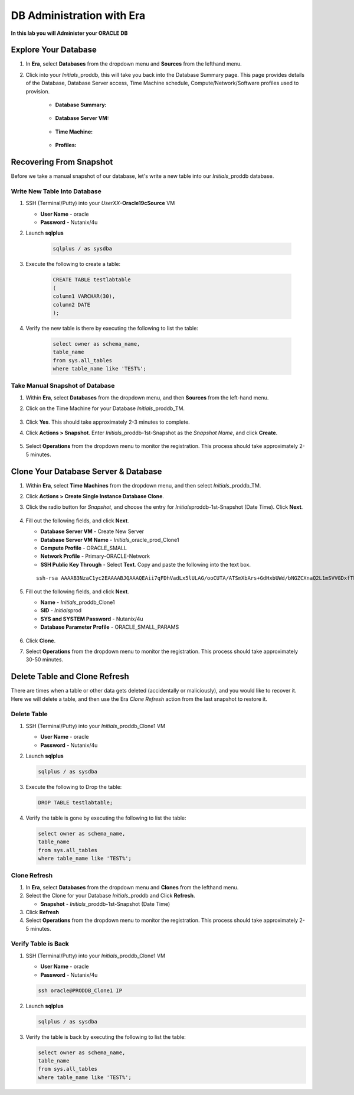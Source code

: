 .. _admin_oracle:

--------------------------
DB Administration with Era
--------------------------

**In this lab you will Administer your ORACLE DB**

Explore Your Database
++++++++++++++++++++++

#. In **Era**, select **Databases** from the dropdown menu and **Sources** from the lefthand menu.

#. Click into your *Initials*\ _proddb, this will take you back into the Database Summary page. This page provides details of the Database, Database Server access, Time Machine schedule, Compute/Network/Software profiles used to provision.

    - **Database Summary:**

    .. figure:: images/2.png

    - **Database Server VM:**

    .. figure:: images/3.png

    - **Time Machine:**

    .. figure:: images/4.png

    - **Profiles:**

    .. figure:: images/5.png

Recovering From Snapshot
++++++++++++++++++++++++

Before we take a manual snapshot of our database, let's write a new table into our *Initials*\ _proddb database.

Write New Table Into Database
.............................

#. SSH (Terminal/Putty) into your *UserXX*\ **-Oracle19cSource** VM

   - **User Name** - oracle
   - **Password** - Nutanix/4u

#. Launch **sqlplus**

     .. code-block:: Bash

       sqlplus / as sysdba

#. Execute the following to create a table:

     .. code-block:: Bash

       CREATE TABLE testlabtable
       (
       column1 VARCHAR(30),
       column2 DATE
       );

#. Verify the new table is there by executing the following to list the table:

     .. code-block:: Bash

       select owner as schema_name,
       table_name
       from sys.all_tables
       where table_name like 'TEST%';

Take Manual Snapshot of Database
................................

#. Within **Era**, select **Databases** from the dropdown menu, and then **Sources** from the left-hand menu.

#. Click on the Time Machine for your Database *Initials*\ _proddb_TM.

   .. figure:: images/6.png

#. Click **Yes**. This should take approximately 2-3 minutes to complete.

#. Click **Actions > Snapshot**. Enter *Initials*\ _proddb-1st-Snapshot as the *Snapshot Name*, and click **Create**.

   .. figure:: images/7.png

#. Select **Operations** from the dropdown menu to monitor the registration. This process should take approximately 2-5 minutes.

Clone Your Database Server & Database
+++++++++++++++++++++++++++++++++++++

#. Within **Era**, select **Time Machines** from the dropdown menu, and then select *Initials*\ _proddb_TM.

#. Click **Actions > Create Single Instance Database Clone**.

#. Click the radio button for *Snapshot*, and choose the entry for *Initials*\ proddb-1st-Snapshot (Date Time). Click **Next**.

   .. figure:: images/9.png

#. Fill out the following fields, and click **Next**.

   - **Database Server VM** - Create New Server
   - **Database Server VM Name** - *Initials*\ _oracle_prod_Clone1
   - **Compute Profile** - ORACLE_SMALL
   - **Network Profile** - Primary-ORACLE-Network
   - **SSH Public Key Through** - Select **Text**. Copy and paste the following into the text box.

   ::

      ssh-rsa AAAAB3NzaC1yc2EAAAABJQAAAQEAii7qFDhVadLx5lULAG/ooCUTA/ATSmXbArs+GdHxbUWd/bNGZCXnaQ2L1mSVVGDxfTbSaTJ3En3tVlMtD2RjZPdhqWESCaoj2kXLYSiNDS9qz3SK6h822je/f9O9CzCTrw2XGhnDVwmNraUvO5wmQObCDthTXc72PcBOd6oa4ENsnuY9HtiETg29TZXgCYPFXipLBHSZYkBmGgccAeY9dq5ywiywBJLuoSovXkkRJk3cd7GyhCRIwYzqfdgSmiAMYgJLrz/UuLxatPqXts2D8v1xqR9EPNZNzgd4QHK4of1lqsNRuz2SxkwqLcXSw0mGcAL8mIwVpzhPzwmENC5Orw==

   .. figure:: images/10.png

#. Fill out the following fields, and click **Next**.

   - **Name** - *Initials*\ _proddb_Clone1
   -  **SID** - *Initials*\ prod
   -  **SYS and SYSTEM Password** - Nutanix/4u
   -  **Database Parameter Profile** - ORACLE_SMALL_PARAMS

   .. figure:: images/11.png

#. Click **Clone**.

#. Select **Operations** from the dropdown menu to monitor the registration. This process should take approximately 30-50 minutes.

Delete Table and Clone Refresh
++++++++++++++++++++++++++++++

There are times when a table or other data gets deleted (accidentally or maliciously), and you would like to recover it. Here we will delete a table, and then use the Era *Clone Refresh* action from the last snapshot to restore it.

Delete Table
............

#. SSH (Terminal/Putty) into your *Initials*\ _proddb_Clone1 VM

   - **User Name** - oracle
   - **Password** - Nutanix/4u

#. Launch **sqlplus**

   .. code-block:: Bash

     sqlplus / as sysdba

#. Execute the following to Drop the table:

   .. code-block:: Bash

     DROP TABLE testlabtable;

#. Verify the table is gone by executing the following to list the table:

   .. code-block:: Bash

     select owner as schema_name,
     table_name
     from sys.all_tables
     where table_name like 'TEST%';

Clone Refresh
.............

#. In **Era**, select **Databases** from the dropdown menu and **Clones** from the lefthand menu.

#. Select the Clone for your Database *Initials*\ _proddb and Click **Refresh**.

   - **Snapshot** - *Initials*\ _proddb-1st-Snapshot (Date Time)

#. Click **Refresh**

#. Select **Operations** from the dropdown menu to monitor the registration. This process should take approximately 2-5 minutes.

Verify Table is Back
....................

#. SSH (Terminal/Putty) into your *Initials*\ _proddb_Clone1 VM

   - **User Name** - oracle
   - **Password** - Nutanix/4u

   .. code-block:: Bash

     ssh oracle@PRODDB_Clone1 IP

#. Launch **sqlplus**

   .. code-block:: Bash

     sqlplus / as sysdba

#. Verify the table is back by executing the following to list the table:

   .. code-block:: Bash

     select owner as schema_name,
     table_name
     from sys.all_tables
     where table_name like 'TEST%';
